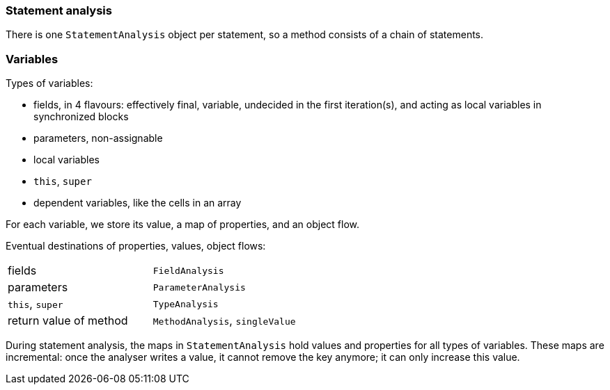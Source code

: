=== Statement analysis

There is one `StatementAnalysis` object per statement, so a method consists of a chain of statements.

=== Variables

Types of variables:

* fields, in 4 flavours: effectively final, variable, undecided in the first iteration(s), and acting as local variables in synchronized blocks
* parameters, non-assignable
* local variables
* `this`, `super`
* dependent variables, like the cells in an array

For each variable, we store its value, a map of properties, and an object flow.

Eventual destinations of properties, values, object flows:

|===
| fields | `FieldAnalysis`
| parameters | `ParameterAnalysis`
| `this`, `super` | `TypeAnalysis`
| return value of method | `MethodAnalysis`, `singleValue`
|===

During statement analysis, the maps in `StatementAnalysis` hold values and properties for all types of variables.
These maps are incremental: once the analyser writes a value, it cannot remove the key anymore; it can only increase this value.

